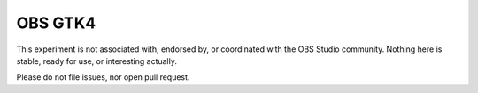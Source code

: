 OBS GTK4
========

This experiment is not associated with, endorsed by, or coordinated with the
OBS Studio community. Nothing here is stable, ready for use, or interesting
actually.

Please do not file issues, nor open pull request.
